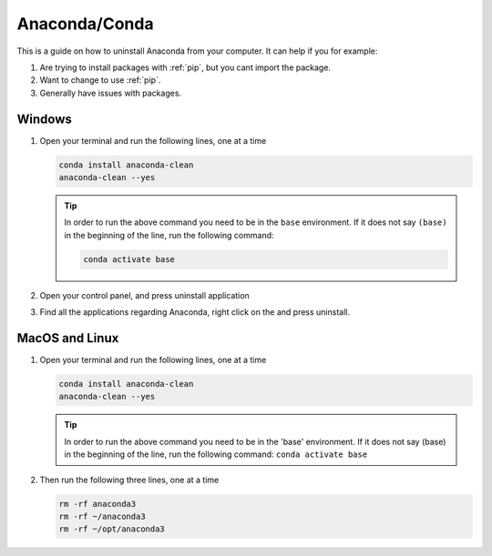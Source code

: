 .. _uninstall-conda:

Anaconda/Conda
===========================================

This is a guide on how to uninstall Anaconda from your computer.  It can help if you for example:

1. Are trying to install packages with :ref:`pip`, but you cant import the package.

2. Want to change to use :ref:`pip`.

3. Generally have issues with packages.


Windows
-------------------------------------------

1. Open your terminal and run the following lines, one at a time

   .. code-block:: bash
       
       conda install anaconda-clean
       anaconda-clean --yes

   .. tip::
      In order to run the above command you need to be in the ``base`` environment.
      If it does not say ``(base)`` in the beginning of the line,
      run the following command:

      .. code-block:: bash
         
         conda activate base

2. Open your control panel, and press uninstall application

3. Find all the applications regarding Anaconda, right click on the and press uninstall.


MacOS and Linux
-------------------------------------------

1. Open your terminal and run the following lines, one at a time

   .. code-block:: bash
       
       conda install anaconda-clean
       anaconda-clean --yes

   .. tip::
      In order to run the above command you need to be in the 'base' environment.
      If it does not say (base) in the beginning of the line,
      run the following command: ``conda activate base``

2. Then run the following three lines, one at a time

   .. code-block:: bash
       
       rm -rf anaconda3
       rm -rf ~/anaconda3
       rm -rf ~/opt/anaconda3


